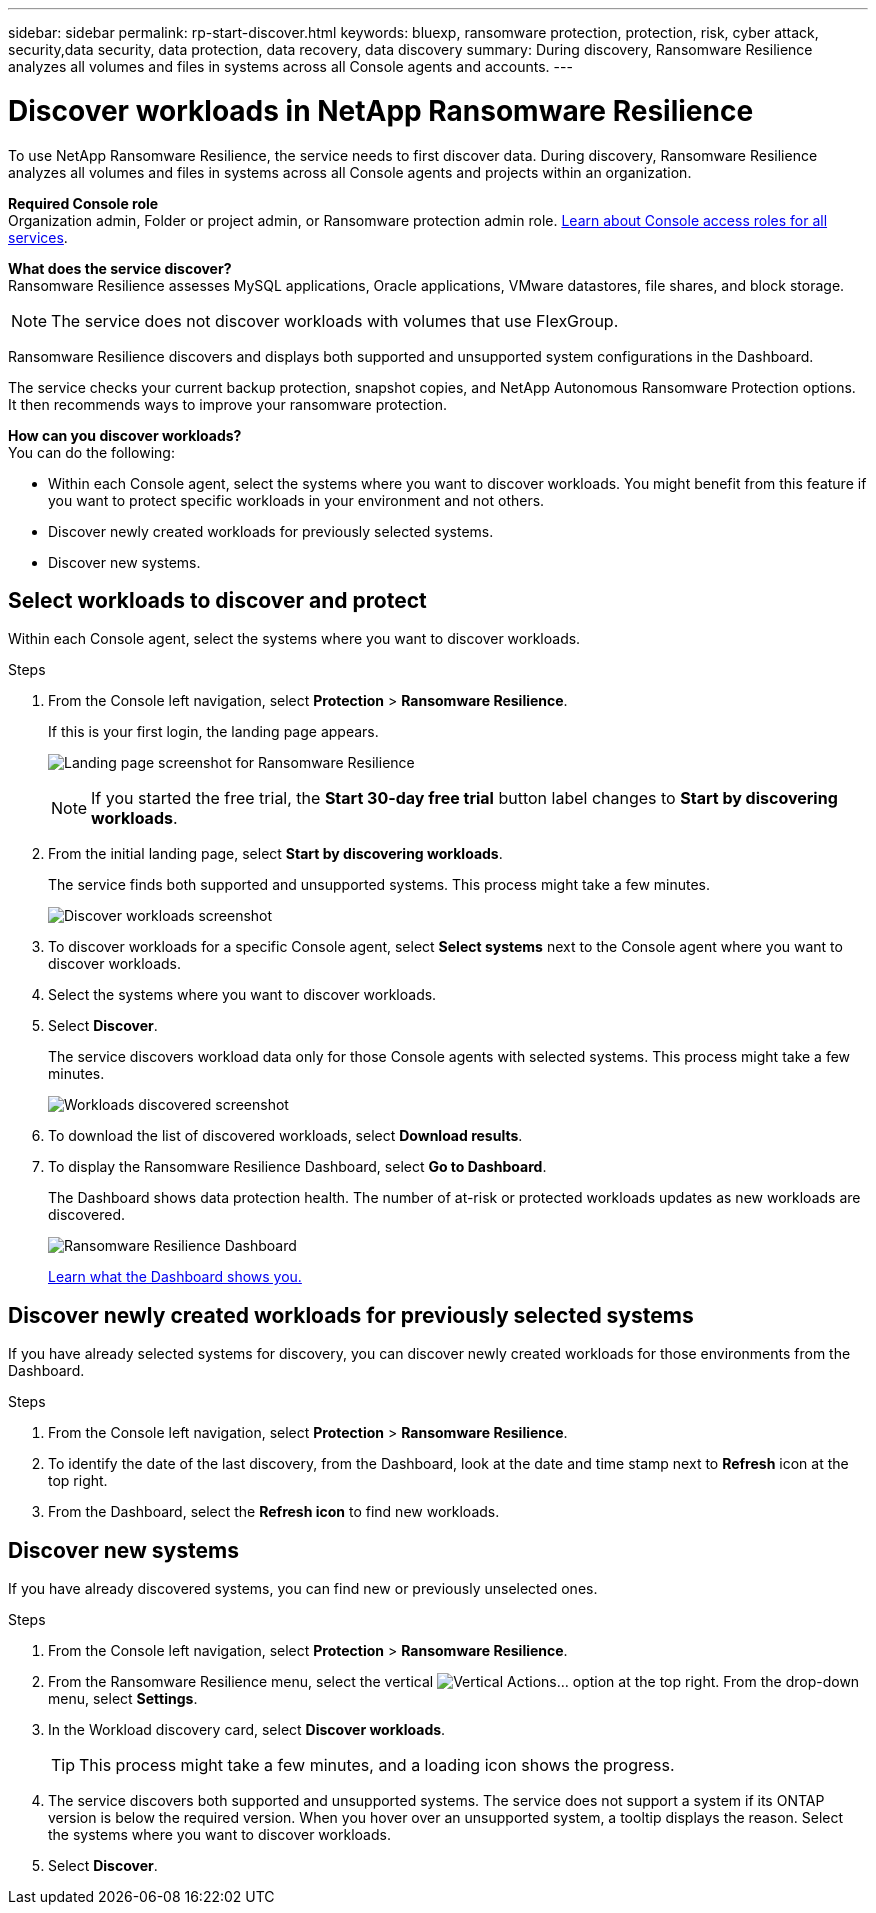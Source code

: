 ---
sidebar: sidebar
permalink: rp-start-discover.html
keywords: bluexp, ransomware protection, protection, risk, cyber attack, security,data security, data protection, data recovery, data discovery
summary: During discovery, Ransomware Resilience analyzes all volumes and files in systems across all Console agents and accounts.     
---

= Discover workloads in NetApp Ransomware Resilience
:hardbreaks:
:icons: font
:imagesdir: ./media/

[.lead]
To use NetApp Ransomware Resilience, the service needs to first discover data. During discovery, Ransomware Resilience analyzes all volumes and files in systems across all Console agents and projects within an organization. 

*Required Console role*
Organization admin, Folder or project admin, or Ransomware protection admin role. https://docs.netapp.com/us-en/bluexp-setup-admin/reference-iam-predefined-roles.html[Learn about Console access roles for all services^].

*What does the service discover?*
Ransomware Resilience assesses MySQL applications, Oracle applications, VMware datastores, file shares, and block storage. 

NOTE: The service does not discover workloads with volumes that use FlexGroup.

Ransomware Resilience discovers and displays both supported and unsupported system configurations in the Dashboard.

The service checks your current backup protection, snapshot copies, and NetApp Autonomous Ransomware Protection options. It then recommends ways to improve your ransomware protection. 

*How can you discover workloads?*
You can do the following: 

* Within each Console agent, select the systems where you want to discover workloads. You might benefit from this feature if you want to protect specific workloads in your environment and not others. 
//* During workload discovery, you can enable automatic discovery of workloads per Console agent. This feature lets you select the workloads that you want to protect. 
* Discover newly created workloads for previously selected systems. 
* Discover new systems. 


== Select workloads to discover and protect
Within each Console agent, select the systems where you want to discover workloads. 

.Steps

. From the Console left navigation, select *Protection* > *Ransomware Resilience*. 
+
If this is your first login, the landing page appears.
+
image:screen-landing.png[Landing page screenshot for Ransomware Resilience]
+
NOTE: If you started the free trial, the *Start 30-day free trial* button label changes to *Start by discovering workloads*. 

. From the initial landing page, select *Start by discovering workloads*. 
+
The service finds both supported and unsupported systems. This process might take a few minutes.
+
image:screen-discover-workloads-unsupported.png[Discover workloads screenshot] 
//. Do one of the following: 
//* To select systems for all Console agents, select *Select all systems*.

. To discover workloads for a specific Console agent, select *Select systems* next to the Console agent where you want to discover workloads.



. Select the systems where you want to discover workloads. 
//. Optionally, select *Enable autodiscovery* to have Ransomware Resilience automatically discover new workloads in the selected Console agent. 
. Select *Discover*. 
+
The service discovers workload data only for those Console agents with selected systems. This process might take a few minutes.
+
image:screen-discover-workloads-unsupported-collected.png[Workloads discovered screenshot]
. To download the list of discovered workloads, select *Download results*.

. To display the Ransomware Resilience Dashboard, select *Go to Dashboard*.   
+
The Dashboard shows data protection health. The number of at-risk or protected workloads updates as new workloads are discovered.  
+
image:screen-dashboard3.png[Ransomware Resilience Dashboard]
+
link:rp-use-dashboard.html[Learn what the Dashboard shows you.]

== Discover newly created workloads for previously selected systems

If you have already selected systems for discovery, you can discover newly created workloads for those environments from the Dashboard.

.Steps

. From the Console left navigation, select *Protection* > *Ransomware Resilience*. 

. To identify the date of the last discovery, from the Dashboard, look at the date and time stamp next to *Refresh* icon at the top right.

. From the Dashboard, select the *Refresh icon* to find new workloads. 


== Discover new systems

If you have already discovered systems, you can find new or previously unselected ones.

.Steps

. From the Console left navigation, select *Protection* > *Ransomware Resilience*. 
//. Do one of the following: 
//* From the Dashboard, select *Add new* and in the tooltip that appears, select *Add new systems*. 
. From the Ransomware Resilience menu, select the vertical image:button-actions-vertical.png[Vertical Actions]... option at the top right. From the drop-down menu, select *Settings*. 

. In the Workload discovery card, select *Discover workloads*.
+
TIP: This process might take a few minutes, and a loading icon shows the progress.
. The service discovers both supported and unsupported systems. The service does not support a system if its ONTAP version is below the required version. When you hover over an unsupported system, a tooltip displays the reason. Select the systems where you want to discover workloads. 

. Select *Discover*.

//== Enable automatic discovery of workloads per Console agent

//After you set up the first workload discovery, you can set up automatic discovery of workloads per Console agent.

//.Steps

//. From the Console left navigation, select *Protection* > *Ransomware Resilience*. 
//+
//The Dashboard appears. 
//+
//image:screen-dashboard.png[Ransomware Resilience Dashboard]

//. From the top right of the Dashboard, select *Discover workloads*. 

//. Locate a Console agent that displays the *Find new systems* link.  
//+
//image:screen-discover-workloads-newly-discovered.png[Newly discovered systems screenshot]

//. Select *Enable autodiscovery* to have Ransomware Resilience automatically discover new workloads in the selected Console agent. 

//. Select *Discover*. 

//== Set up email notifications 

//You can send specific types of notifications by email so you can be informed of important system activity even when you’re not logged into Console. Emails can be sent to any users who are part of your Console organization, or to any other recipients who need to be aware of certain types of system activity.

//NOTE: Sending email notifications is not supported when the Console agent is installed in a site without internet access.

//By default, Console Organization admins will receive emails for all "Critical" and "Recommendation" notifications. 

//For instructions on configuring email settings, see https://docs.netapp.com/us-en/bluexp-setup-admin/task-monitor-cm-operations.html#set-email-notification-settings[Configure email settings in the Console^]